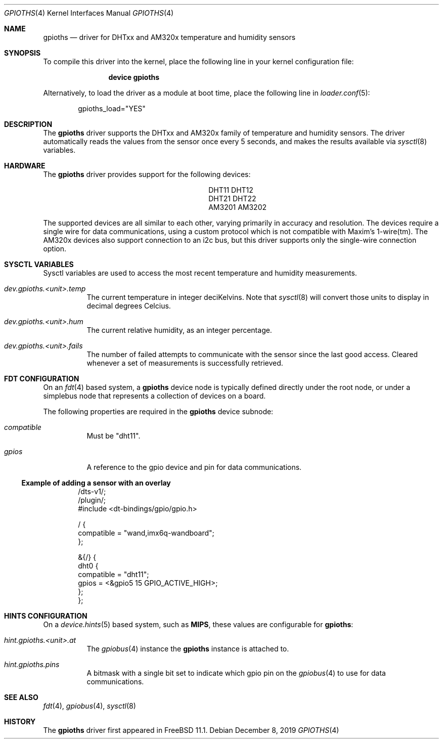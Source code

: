 .\"-
.\" SPDX-License-Identifier: BSD-2-Clause
.\"
.\" Copyright (c) 2019 Ian Lepore <ian@freebsd.org>
.\"
.\" Redistribution and use in source and binary forms, with or without
.\" modification, are permitted provided that the following conditions
.\" are met:
.\" 1. Redistributions of source code must retain the above copyright
.\"    notice, this list of conditions and the following disclaimer.
.\" 2. Redistributions in binary form must reproduce the above copyright
.\"    notice, this list of conditions and the following disclaimer in the
.\"    documentation and/or other materials provided with the distribution.
.\"
.\" THIS SOFTWARE IS PROVIDED BY THE AUTHOR AND CONTRIBUTORS ``AS IS'' AND
.\" ANY EXPRESS OR IMPLIED WARRANTIES, INCLUDING, BUT NOT LIMITED TO, THE
.\" IMPLIED WARRANTIES OF MERCHANTABILITY AND FITNESS FOR A PARTICULAR PURPOSE
.\" ARE DISCLAIMED.  IN NO EVENT SHALL THE AUTHOR OR CONTRIBUTORS BE LIABLE
.\" FOR ANY DIRECT, INDIRECT, INCIDENTAL, SPECIAL, EXEMPLARY, OR CONSEQUENTIAL
.\" DAMAGES (INCLUDING, BUT NOT LIMITED TO, PROCUREMENT OF SUBSTITUTE GOODS
.\" OR SERVICES; LOSS OF USE, DATA, OR PROFITS; OR BUSINESS INTERRUPTION)
.\" HOWEVER CAUSED AND ON ANY THEORY OF LIABILITY, WHETHER IN CONTRACT, STRICT
.\" LIABILITY, OR TORT (INCLUDING NEGLIGENCE OR OTHERWISE) ARISING IN ANY WAY
.\" OUT OF THE USE OF THIS SOFTWARE, EVEN IF ADVISED OF THE POSSIBILITY OF
.\" SUCH DAMAGE.
.\"
.\" $FreeBSD: stable/12/share/man/man4/gpioths.4 356018 2019-12-22 18:51:05Z ian $
.\"
.Dd December 8, 2019
.Dt GPIOTHS 4
.Os
.Sh NAME
.Nm gpioths
.Nd driver for DHTxx and AM320x temperature and humidity sensors
.Sh SYNOPSIS
To compile this driver into the kernel,
place the following line in your
kernel configuration file:
.Bd -ragged -offset indent
.Cd "device gpioths"
.Ed
.Pp
Alternatively, to load the driver as a
module at boot time, place the following line in
.Xr loader.conf 5 :
.Bd -literal -offset indent
gpioths_load="YES"
.Ed
.Sh DESCRIPTION
The
.Nm
driver supports the DHTxx and AM320x family of
temperature and humidity sensors.
The driver automatically reads the values from the sensor
once every 5 seconds, and makes the results available via
.Xr sysctl 8
variables.
.Sh HARDWARE
The
.Nm
driver provides support for the following devices:
.Pp
.Bl -column -compact -offset indent "XXXXXXXX" "XXXXXXXX"
.It DHT11  Ta DHT12
.It DHT21  Ta DHT22
.It AM3201 Ta AM3202
.El
.Pp
The supported devices are all similar to each other, varying
primarily in accuracy and resolution.
The devices require a single wire for data communications, using a
custom protocol which is not compatible with Maxim's 1-wire(tm).
The AM320x devices also support connection to an i2c bus,
but this driver supports only the single-wire connection option.
.Sh SYSCTL VARIABLES
Sysctl variables are used to access the most recent temperature and
humidity measurements.
.Bl -tag -width indent
.It Va dev.gpioths.<unit>.temp
The current temperature in integer deciKelvins.
Note that
.Xr sysctl 8
will convert those units to display in decimal degrees Celcius.
.It Va dev.gpioths.<unit>.hum
The current relative humidity, as an integer percentage.
.It Va dev.gpioths.<unit>.fails
The number of failed attempts to communicate with the sensor since
the last good access.
Cleared whenever a set of measurements is successfully retrieved.
.El
.Sh FDT CONFIGURATION
On an
.Xr fdt 4
based system, a
.Nm
device node is typically defined directly under the root node, or under
a simplebus node that represents a collection of devices on a board.
.Pp
The following properties are required in the
.Nm
device subnode:
.Bl -tag -width indent
.It Va compatible
Must be "dht11".
.It Va gpios
A reference to the gpio device and pin for data communications.
.El
.Ss Example of adding a sensor with an overlay
.Bd -unfilled -offset indent
/dts-v1/;
/plugin/;
#include <dt-bindings/gpio/gpio.h>

/ {
    compatible = "wand,imx6q-wandboard";
};

&{/} {
    dht0 {
        compatible = "dht11";
        gpios = <&gpio5 15 GPIO_ACTIVE_HIGH>;
    };
};
.Ed
.Sh HINTS CONFIGURATION
On a
.Xr device.hints 5
based system, such as
.Li MIPS ,
these values are configurable for
.Nm :
.Bl -tag -width indent
.It Va hint.gpioths.<unit>.at
The
.Xr gpiobus 4
instance the
.Nm
instance is attached to.
.It Va hint.gpioths.pins
A bitmask with a single bit set to indicate which gpio pin on the
.Xr gpiobus 4
to use for data communications.
.El
.Sh SEE ALSO
.Xr fdt 4 ,
.Xr gpiobus 4 ,
.Xr sysctl 8
.Sh HISTORY
The
.Nm
driver first appeared in
.Fx 11.1 .
